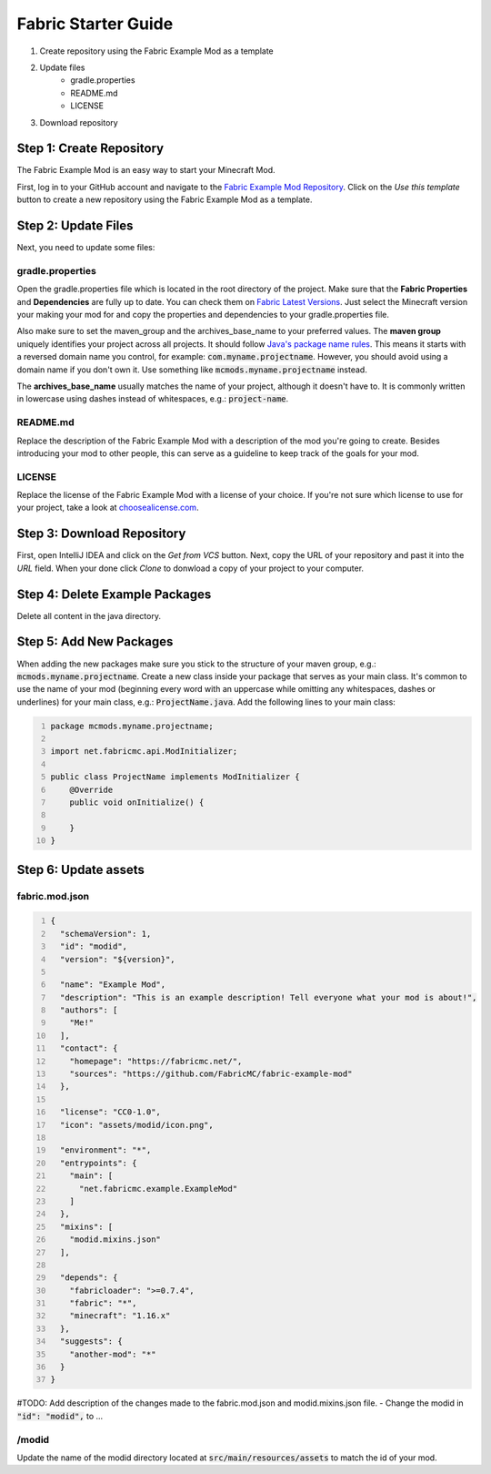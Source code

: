 ====================
Fabric Starter Guide
====================

#. Create repository using the Fabric Example Mod as a template
#. Update files
    - gradle.properties
    - README.md
    - LICENSE
#. Download repository

Step 1: Create Repository
=========================

The Fabric Example Mod is an easy way to start your Minecraft Mod.

First, log in to your GitHub account and navigate to the
`Fabric Example Mod Repository`_. Click on the *Use this template* button
to create a new repository using the Fabric Example Mod as a template.

.. _Fabric Example Mod Repository: https://github.com/FabricMC/fabric-example-mod

Step 2: Update Files
====================

Next, you need to update some files:

gradle.properties
-----------------

Open the gradle.properties file which is located in the root directory of the project.
Make sure that the **Fabric Properties** and **Dependencies** are fully up to date.
You can check them on `Fabric Latest Versions`_. Just select the Minecraft version your
making your mod for and copy the properties and dependencies to your gradle.properties file.

Also make sure to set the maven_group and the archives_base_name to your preferred values.
The **maven group** uniquely identifies your project across all projects. It should follow
`Java's package name rules`_. This means it starts with a reversed domain name you control,
for example: :code:`com.myname.projectname`. However, you should avoid using a domain name
if you don't own it. Use something like :code:`mcmods.myname.projectname` instead.

The **archives_base_name** usually matches the name of your project, although it doesn't
have to. It is commonly written in lowercase using dashes instead of whitespaces, e.g.:
:code:`project-name`.

.. _Fabric Latest Versions: https://modmuss50.me/fabric.html?&version=1.16.4
.. _Java's package name rules: https://docs.oracle.com/javase/specs/jls/se6/html/packages.html#7.7

README.md
---------

Replace the description of the Fabric Example Mod with a description of the mod you're going to create.
Besides introducing your mod to other people, this can serve as a guideline to keep track of the goals
for your mod.

LICENSE
-------

Replace the license of the Fabric Example Mod with a license of your choice. If you're not sure which
license to use for your project, take a look at `choosealicense.com`_.

.. _choosealicense.com: https://choosealicense.com/

Step 3: Download Repository
===========================

First, open IntelliJ IDEA and click on the *Get from VCS* button. Next, copy the URL of your
repository and past it into the *URL* field. When your done click *Clone* to donwload a copy
of your project to your computer.

Step 4: Delete Example Packages
===============================

Delete all content in the java directory.

Step 5: Add New Packages
========================

When adding the new packages make sure you stick to the structure of your maven group,
e.g.: :code:`mcmods.myname.projectname`.
Create a new class inside your package that serves as your main class. It's common to use the name of
your mod (beginning every word with an uppercase while omitting any whitespaces, dashes or underlines)
for your main class, e.g.: :code:`ProjectName.java`.
Add the following lines to your main class:

.. code-block:: java
    :number-lines:

    package mcmods.myname.projectname;

    import net.fabricmc.api.ModInitializer;

    public class ProjectName implements ModInitializer {
        @Override
        public void onInitialize() {

        }
    }

Step 6: Update assets
=====================

fabric.mod.json
---------------

.. code-block:: java
    :number-lines:

    {
      "schemaVersion": 1,
      "id": "modid",
      "version": "${version}",

      "name": "Example Mod",
      "description": "This is an example description! Tell everyone what your mod is about!",
      "authors": [
        "Me!"
      ],
      "contact": {
        "homepage": "https://fabricmc.net/",
        "sources": "https://github.com/FabricMC/fabric-example-mod"
      },

      "license": "CC0-1.0",
      "icon": "assets/modid/icon.png",

      "environment": "*",
      "entrypoints": {
        "main": [
          "net.fabricmc.example.ExampleMod"
        ]
      },
      "mixins": [
        "modid.mixins.json"
      ],

      "depends": {
        "fabricloader": ">=0.7.4",
        "fabric": "*",
        "minecraft": "1.16.x"
      },
      "suggests": {
        "another-mod": "*"
      }
    }

#TODO: Add description of the changes made to the fabric.mod.json and modid.mixins.json file.
- Change the modid in :code:`"id": "modid",` to ...

/modid
------

Update the name of the modid directory located at :code:`src/main/resources/assets` to match the id of your mod.

